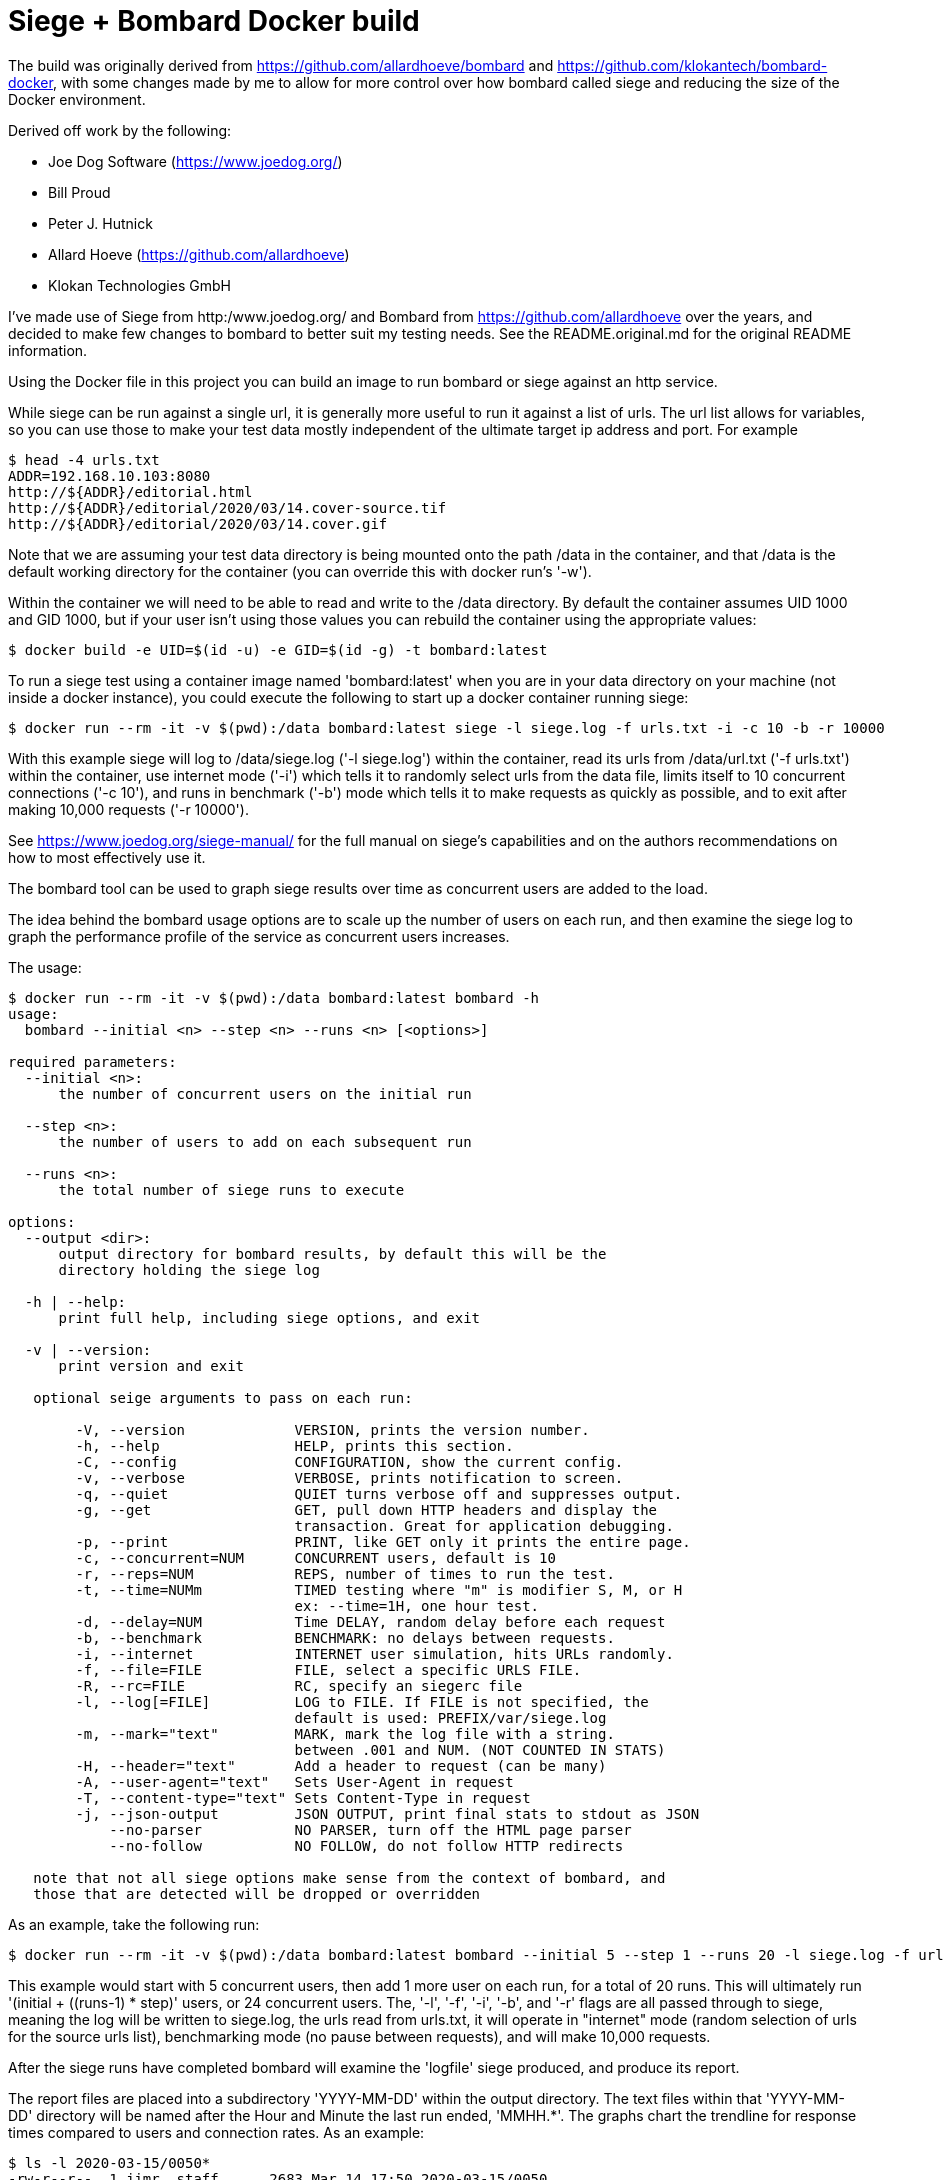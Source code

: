 # Siege + Bombard Docker build

The build was originally derived from https://github.com/allardhoeve/bombard
and https://github.com/klokantech/bombard-docker, with some changes made by me
to allow for more control over how bombard called siege and reducing the size
of the Docker environment.

Derived off work by the following:

- Joe Dog Software (https://www.joedog.org/)
- Bill Proud
- Peter J. Hutnick
- Allard Hoeve (https://github.com/allardhoeve)
- Klokan Technologies GmbH 

I've made use of Siege from http:/www.joedog.org/ and Bombard from
https://github.com/allardhoeve over the years, and decided to make few changes
to bombard to better suit my testing needs.  See the README.original.md for the
original README information.

Using the Docker file in this project you can build an image to run bombard or
siege against an http service.

While siege can be run against a single url, it is generally more useful to run
it against a list of urls.  The url list allows for variables, so you can use
those to make your test data mostly independent of the ultimate target ip
address and port.  For example

----
$ head -4 urls.txt
ADDR=192.168.10.103:8080
http://${ADDR}/editorial.html
http://${ADDR}/editorial/2020/03/14.cover-source.tif
http://${ADDR}/editorial/2020/03/14.cover.gif
----

Note that we are assuming your test data directory is being mounted onto the
path /data in the container, and that /data is the default working directory
for the container (you can override this with docker run's '-w').

Within the container we will need to be able to read and write to the /data
directory.  By default the container assumes UID 1000 and GID 1000, but if your
user isn't using those values you can rebuild the container using the
appropriate values:

----
$ docker build -e UID=$(id -u) -e GID=$(id -g) -t bombard:latest
----

To run a siege test using a container image named 'bombard:latest' when you are
in your data directory on your machine (not inside a docker instance), you
could execute the following to start up a docker container running siege:

----
$ docker run --rm -it -v $(pwd):/data bombard:latest siege -l siege.log -f urls.txt -i -c 10 -b -r 10000
----

With this example siege will log to /data/siege.log ('-l siege.log') within the
container, read its urls from /data/url.txt ('-f urls.txt') within the
container, use internet mode ('-i') which tells it to randomly select urls from
the data file, limits itself to 10 concurrent connections ('-c 10'), and runs
in benchmark ('-b') mode which tells it to make requests as quickly as
possible, and to exit after making 10,000 requests ('-r 10000').

See https://www.joedog.org/siege-manual/ for the full manual on siege's
capabilities and on the authors recommendations on how to most effectively use
it.

The bombard tool can be used to graph siege results over time as concurrent
users are added to the load.

The idea behind the bombard usage options are to scale up the number of users
on each run, and then examine the siege log to graph the performance profile of
the service as concurrent users increases.

The usage:

----
$ docker run --rm -it -v $(pwd):/data bombard:latest bombard -h
usage:
  bombard --initial <n> --step <n> --runs <n> [<options>]

required parameters:
  --initial <n>:
      the number of concurrent users on the initial run

  --step <n>:
      the number of users to add on each subsequent run

  --runs <n>:
      the total number of siege runs to execute

options:
  --output <dir>:
      output directory for bombard results, by default this will be the
      directory holding the siege log

  -h | --help:
      print full help, including siege options, and exit

  -v | --version:
      print version and exit

   optional seige arguments to pass on each run:

        -V, --version             VERSION, prints the version number.
        -h, --help                HELP, prints this section.
        -C, --config              CONFIGURATION, show the current config.
        -v, --verbose             VERBOSE, prints notification to screen.
        -q, --quiet               QUIET turns verbose off and suppresses output.
        -g, --get                 GET, pull down HTTP headers and display the
                                  transaction. Great for application debugging.
        -p, --print               PRINT, like GET only it prints the entire page.
        -c, --concurrent=NUM      CONCURRENT users, default is 10
        -r, --reps=NUM            REPS, number of times to run the test.
        -t, --time=NUMm           TIMED testing where "m" is modifier S, M, or H
                                  ex: --time=1H, one hour test.
        -d, --delay=NUM           Time DELAY, random delay before each request
        -b, --benchmark           BENCHMARK: no delays between requests.
        -i, --internet            INTERNET user simulation, hits URLs randomly.
        -f, --file=FILE           FILE, select a specific URLS FILE.
        -R, --rc=FILE             RC, specify an siegerc file
        -l, --log[=FILE]          LOG to FILE. If FILE is not specified, the
                                  default is used: PREFIX/var/siege.log
        -m, --mark="text"         MARK, mark the log file with a string.
                                  between .001 and NUM. (NOT COUNTED IN STATS)
        -H, --header="text"       Add a header to request (can be many)
        -A, --user-agent="text"   Sets User-Agent in request
        -T, --content-type="text" Sets Content-Type in request
        -j, --json-output         JSON OUTPUT, print final stats to stdout as JSON
            --no-parser           NO PARSER, turn off the HTML page parser
            --no-follow           NO FOLLOW, do not follow HTTP redirects

   note that not all siege options make sense from the context of bombard, and
   those that are detected will be dropped or overridden
----

As an example, take the following run:

----
$ docker run --rm -it -v $(pwd):/data bombard:latest bombard --initial 5 --step 1 --runs 20 -l siege.log -f urls.txt -i -b -r 10000
----

This example would start with 5 concurrent users, then add 1 more user on each
run, for a total of 20 runs.  This will ultimately run '(initial + ((runs-1) *
step)' users, or 24 concurrent users.  The, '-l', '-f', '-i', '-b', and '-r'
flags are all passed through to siege, meaning the log will be written to
siege.log, the urls read from urls.txt, it will operate in "internet" mode
(random selection of urls for the source urls list), benchmarking mode (no
pause between requests), and  will make 10,000 requests.

After the siege runs have completed bombard will examine the 'logfile' siege
produced, and produce its report.

The report files are placed into a subdirectory 'YYYY-MM-DD' within the output
directory.  The text files within that 'YYYY-MM-DD' directory will be named
after the Hour and Minute the last run ended, 'MMHH.*'.  The graphs chart the
trendline for response times compared to users and connection rates.  As an
example:

----
$ ls -l 2020-03-15/0050*
-rw-r--r--  1 jimr  staff      2683 Mar 14 17:50 2020-03-15/0050
-rw-r--r--  1 jimr  staff       204 Mar 14 17:50 2020-03-15/0050.bps
-rw-r--r--@ 1 jimr  staff      2561 Mar 14 17:50 2020-03-15/0050.bps.png
-rw-r--r--  1 jimr  staff       179 Mar 14 17:50 2020-03-15/0050.conc
-rw-r--r--@ 1 jimr  staff      2113 Mar 14 17:50 2020-03-15/0050.conc.png
-rw-r--r--  1 jimr  staff  11138874 Mar 14 17:50 2020-03-15/0050.info
-rw-r--r--  1 jimr  staff       165 Mar 14 17:50 2020-03-15/0050.resp
-rw-r--r--@ 1 jimr  staff      1586 Mar 14 17:50 2020-03-15/0050.resp.png
-rw-r--r--  1 jimr  staff       228 Mar 14 17:50 2020-03-15/0050.tps
-rw-r--r--@ 1 jimr  staff      2608 Mar 14 17:50 2020-03-15/0050.tps.png
----

The description of what these report files hold is:

[%header,cols=2]
|===
| Name | Description |
| 0050 | Siege log line per run |
| 0050.bps | Bytes Per Second by user load |
| 0050.bps.png | Graph of Bytes Per Second by user load |
| 0050.conc | Connections by user load |
| 0050.conc.png | A Graph of the Connections by user load |
| 0050.info | The urls data passed to siege |
| 0050.resp | The response time by user load |
| 0050.resp.png | A graph of the response time by user load |
| 0050.tps | Transactions Per Second by user load |
| 0050.tps.png | A graph of the Transactions Per Second by user load |
|===

Since we're mounting our current directory as /data in this example, we should
expect to find the final 'seige.log' and 'YYYY-MM-DD' output directory there.
